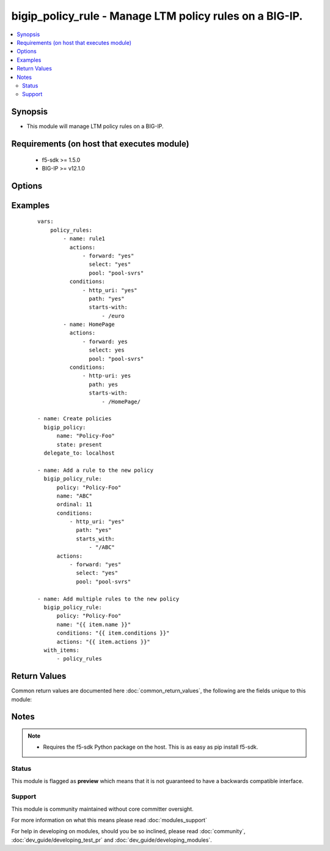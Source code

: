 .. _bigip_policy_rule:


bigip_policy_rule - Manage LTM policy rules on a BIG-IP.
++++++++++++++++++++++++++++++++++++++++++++++++++++++++

.. versionadded:: 2.5


.. contents::
   :local:
   :depth: 2


Synopsis
--------

* This module will manage LTM policy rules on a BIG-IP.


Requirements (on host that executes module)
-------------------------------------------

  * f5-sdk >= 1.5.0
  * BIG-IP >= v12.1.0


Options
-------

.. raw:: html

    <table border=1 cellpadding=4>
    <tr>
    <th class="head">parameter</th>
    <th class="head">required</th>
    <th class="head">default</th>
    <th class="head">choices</th>
    <th class="head">comments</th>
    </tr>
                <tr><td>actions<br/><div style="font-size: small;"></div></td>
    <td>no</td>
    <td></td>
        <td></td>
        <td><div>The actions that you want the policy rule to perform</div>        </td></tr>
                <tr><td>conditions<br/><div style="font-size: small;"></div></td>
    <td>no</td>
    <td></td>
        <td></td>
        <td><div>A list of attributes that describe the condition. The available attributes vary by the condition, however, each condition requires that a <code>type</code> be specified.</div><div>Available <code>type</code> values are <code>client-ssl</code>, <code>cpu-usage</code>, <code>geo-ip</code>, <code>http-basic-auth</code>, <code>http-cookie</code>, <code>http-header</code>, <code>http-host</code>, <code>http-method</code>, <code>http-referer</code>, <code>http-set-cookie</code>, <code>http-status</code>, <code>http-uri</code>, <code>http-user-agent</code>, <code>http-version</code>, <code>ssl-certificate</code>, <code>ssl-extension</code>, <code>tcp</code>, <code>web-socket</code>.</div>        </td></tr>
                <tr><td>name<br/><div style="font-size: small;"></div></td>
    <td>yes</td>
    <td></td>
        <td></td>
        <td><div>The name of the rule.</div>        </td></tr>
                <tr><td>order<br/><div style="font-size: small;"></div></td>
    <td>no</td>
    <td></td>
        <td></td>
        <td><div>A number, indicating the place in the list of a policy's rules.</div><div>When <code>order</code> is <code>0</code>, the rule will be placed first in the list, and all other rules will be moved down by one place.</div><div>When <code>order</code> is <code>-1</code>, the rule will be moved to the end of the list, and all other rules will be moved up by one place.</div><div>When <code>order</code> is any other number, if that order is currently occupied by an existing rule, then that exiting rule will be moved down and this new rule will take the existing rule's place.</div><div>When creating a new rule, the new rule will be placed at the end of any existing rules; a value of <code>-1</code>.</div>        </td></tr>
                <tr><td>password<br/><div style="font-size: small;"></div></td>
    <td>yes</td>
    <td></td>
        <td></td>
        <td><div>The password for the user account used to connect to the BIG-IP. This option can be omitted if the environment variable <code>F5_PASSWORD</code> is set.</div>        </td></tr>
                <tr><td>policy<br/><div style="font-size: small;"></div></td>
    <td>yes</td>
    <td></td>
        <td></td>
        <td><div>The name of the policy that you want to associate this rule with</div>        </td></tr>
                <tr><td>server<br/><div style="font-size: small;"></div></td>
    <td>yes</td>
    <td></td>
        <td></td>
        <td><div>The BIG-IP host. This option can be omitted if the environment variable <code>F5_SERVER</code> is set.</div>        </td></tr>
                <tr><td>server_port<br/><div style="font-size: small;"> (added in 2.2)</div></td>
    <td>no</td>
    <td>443</td>
        <td></td>
        <td><div>The BIG-IP server port. This option can be omitted if the environment variable <code>F5_SERVER_PORT</code> is set.</div>        </td></tr>
                <tr><td>state<br/><div style="font-size: small;"></div></td>
    <td>no</td>
    <td>present</td>
        <td><ul><li>present</li><li>absent</li></ul></td>
        <td><div>When <code>present</code>, ensures that the key is uploaded to the device. When <code>absent</code>, ensures that the key is removed from the device. If the key is currently in use, the module will not be able to remove the key.</div>        </td></tr>
                <tr><td>user<br/><div style="font-size: small;"></div></td>
    <td>yes</td>
    <td></td>
        <td></td>
        <td><div>The username to connect to the BIG-IP with. This user must have administrative privileges on the device. This option can be omitted if the environment variable <code>F5_USER</code> is set.</div>        </td></tr>
                <tr><td>validate_certs<br/><div style="font-size: small;"> (added in 2.0)</div></td>
    <td>no</td>
    <td>True</td>
        <td><ul><li>True</li><li>False</li></ul></td>
        <td><div>If <code>no</code>, SSL certificates will not be validated. This should only be used on personally controlled sites using self-signed certificates. This option can be omitted if the environment variable <code>F5_VALIDATE_CERTS</code> is set.</div>        </td></tr>
        </table>
    </br>



Examples
--------

 ::

    
    vars:
        policy_rules:
            - name: rule1
              actions:
                  - forward: "yes"
                    select: "yes"
                    pool: "pool-svrs"
              conditions:
                  - http_uri: "yes"
                    path: "yes"
                    starts-with:
                        - /euro
            - name: HomePage
              actions:
                  - forward: yes
                    select: yes
                    pool: "pool-svrs"
              conditions:
                  - http-uri: yes
                    path: yes
                    starts-with:
                        - /HomePage/
    
    - name: Create policies
      bigip_policy:
          name: "Policy-Foo"
          state: present
      delegate_to: localhost
    
    - name: Add a rule to the new policy
      bigip_policy_rule:
          policy: "Policy-Foo"
          name: "ABC"
          ordinal: 11
          conditions:
              - http_uri: "yes"
                path: "yes"
                starts_with:
                    - "/ABC"
          actions:
              - forward: "yes"
                select: "yes"
                pool: "pool-svrs"
    
    - name: Add multiple rules to the new policy
      bigip_policy_rule:
          policy: "Policy-Foo"
          name: "{{ item.name }}"
          conditions: "{{ item.conditions }}"
          actions: "{{ item.actions }}"
      with_items:
          - policy_rules

Return Values
-------------

Common return values are documented here :doc:`common_return_values`, the following are the fields unique to this module:

.. raw:: html

    <table border=1 cellpadding=4>
    <tr>
    <th class="head">name</th>
    <th class="head">description</th>
    <th class="head">returned</th>
    <th class="head">type</th>
    <th class="head">sample</th>
    </tr>

        <tr>
        <td> key_source_path </td>
        <td> Path on BIG-IP where the source of the key is stored </td>
        <td align=center> created </td>
        <td align=center> string </td>
        <td align=center> /var/config/rest/downloads/cert1.key </td>
    </tr>
            <tr>
        <td> key_filename </td>
        <td> ['The name of the SSL certificate key. The C(key_filename) and C(cert_filename) will be similar to each other, however the C(key_filename) will have a C(.key) extension.'] </td>
        <td align=center> created </td>
        <td align=center> string </td>
        <td align=center> cert1.key </td>
    </tr>
            <tr>
        <td> key_checksum </td>
        <td> SHA1 checksum of the key that was provided. </td>
        <td align=center> changed and created </td>
        <td align=center> string </td>
        <td align=center> cf23df2207d99a74fbe169e3eba035e633b65d94 </td>
    </tr>
        
    </table>
    </br></br>

Notes
-----

.. note::
    - Requires the f5-sdk Python package on the host. This is as easy as pip install f5-sdk.



Status
~~~~~~

This module is flagged as **preview** which means that it is not guaranteed to have a backwards compatible interface.


Support
~~~~~~~

This module is community maintained without core committer oversight.

For more information on what this means please read :doc:`modules_support`


For help in developing on modules, should you be so inclined, please read :doc:`community`, :doc:`dev_guide/developing_test_pr` and :doc:`dev_guide/developing_modules`.